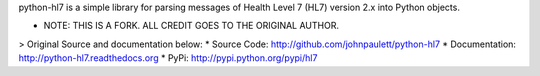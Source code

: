 python-hl7 is a simple library for parsing messages of Health Level 7 
(HL7) version 2.x into Python objects.

- NOTE: THIS IS A FORK. ALL CREDIT GOES TO THE ORIGINAL AUTHOR.
> Original Source and documentation below:
* Source Code: http://github.com/johnpaulett/python-hl7
* Documentation: http://python-hl7.readthedocs.org
* PyPi: http://pypi.python.org/pypi/hl7
